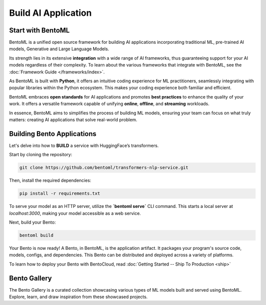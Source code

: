 ====================
Build AI Application
====================

----------------
Start with BentoML
----------------

BentoML is a unified open source framework for building AI applications incorporating traditional ML, pre-trained AI models, Generative and Large Language Models.

Its strength lies in its extensive **integration** with a wide range of AI frameworks, thus guaranteeing support for your AI models regardless of their complexity. To learn about the various frameworks that integrate with BentoML, see the :doc:`Framework Guide </frameworks/index>`.

As BentoML is built with **Python**, it offers an intuitive coding experience for ML practitioners, seamlessly integrating with popular libraries within the Python ecosystem. This makes your coding experience both familiar and efficient.

BentoML embraces **open standards** for AI applications and promotes **best practices** to enhance the quality of your work. It offers a versatile framework capable of unifying **online**, **offline**, and **streaming** workloads.

In essence, BentoML aims to simplifies the process of building ML models, ensuring your team can focus on what truly matters: creating AI applications that solve real-world problem.

---------------------------
Building Bento Applications
---------------------------

Let's delve into how to **BUILD** a service with HuggingFace’s transformers.

Start by cloning the repository:

.. code-block:: bash

   git clone https://github.com/bentoml/transformers-nlp-service.git

Then, install the required dependencies:

.. code-block:: bash

   pip install -r requirements.txt

To serve your model as an HTTP server, utilize the **`bentoml serve`** CLI command. This starts a local server at `localhost:3000`, making your model accessible as a web service.

Next, build your Bento:

.. code-block:: bash

   bentoml build

Your Bento is now ready! A Bento, in BentoML, is the application artifact. It packages your program's source code, models, configs, and dependencies. This Bento can be distributed and deployed across a variety of platforms.

To learn how to deploy your Bento with BentoCloud, read :doc:`Getting Started -- Ship To Production <ship>`

.. _bento-gallery:

-------------
Bento Gallery
-------------

The Bento Gallery is a curated collection showcasing various types of ML models built and served using BentoML. Explore, learn, and draw inspiration from these showcased projects.

.. grid:: 2 3 3 3
    :gutter: 3
    :margin: 0
    :padding: 3 4 0 0

    .. grid-item-card:: OpenLLM
        :link: https://github.com/bentoml/OpenLLM
        :link-type: url

        An open platform for operating large language models (LLMs) in production.
        Fine-tune, serve, deploy, and monitor any LLMs with ease.

    .. grid-item-card:: CLIP
        :link: https://github.com/bentoml/CLIP-API-service
        :link-type: url

        Discover the effortless integration of OpenAI's innovative CLIP model with BentoML.

    .. grid-item-card:: Transformer
        :link: https://github.com/bentoml/transformers-nlp-service
        :link-type: url

        A modular, composable, and scalable solution for building NLP services with Transformers

    .. grid-item-card:: Pneumonia Detection
        :link: https://github.com/bentoml/Pneumonia-Detection-Demo
        :link-type: url

        Healthcare AI 🫁🔍 built with BentoML and fine-tuned Vision Transformer (ViT) model

    .. grid-item-card:: Fraud Detection
        :link: https://github.com/bentoml/Fraud-Detection-Model-Serving
        :link-type: url

        Online model serving with Fraud Detection model trained with XGBoost on IEEE-CIS dataset

    .. grid-item-card:: Optical Character Recognition (OCR)
        :link: https://github.com/bentoml/OCR-as-a-Service
        :link-type: url

        An efficient solution for converting PDFs into text 🚀

    
